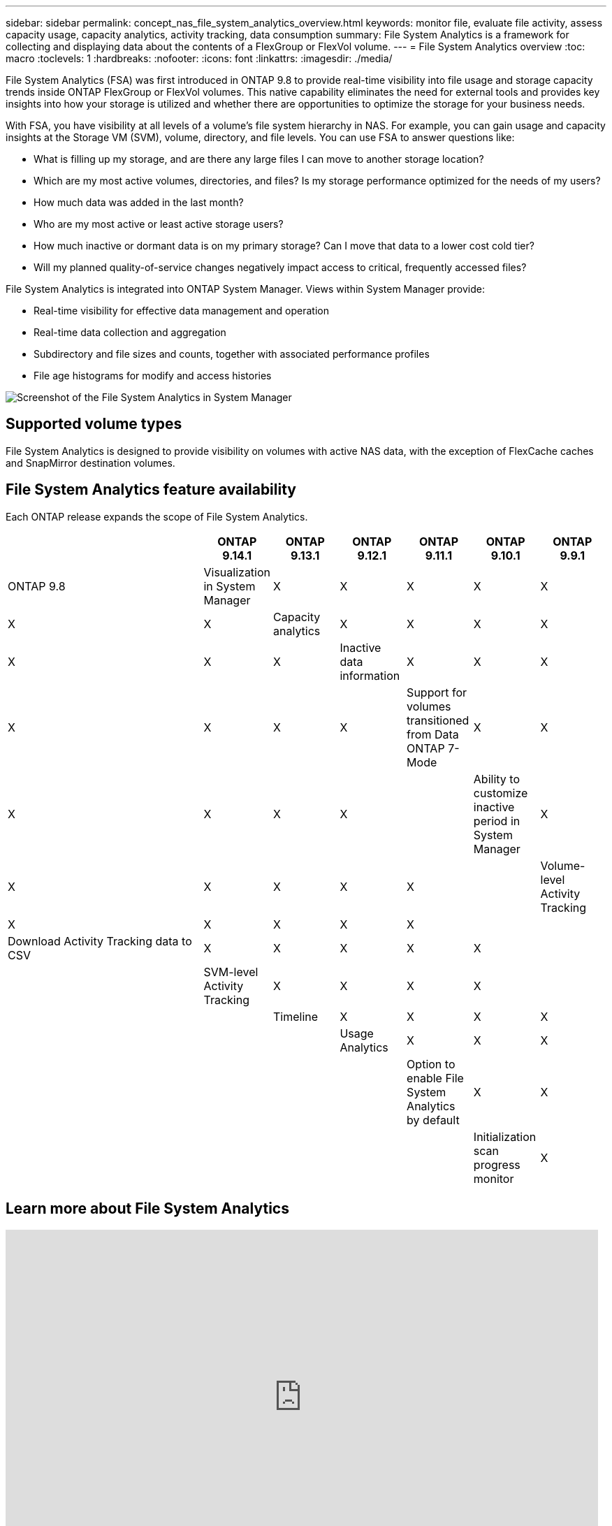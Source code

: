 ---
sidebar: sidebar
permalink: concept_nas_file_system_analytics_overview.html
keywords: monitor file, evaluate file activity, assess capacity usage, capacity analytics, activity tracking, data consumption
summary: File System Analytics is a framework for collecting and displaying data about the contents of a FlexGroup or FlexVol volume.
---
= File System Analytics overview
:toc: macro
:toclevels: 1
:hardbreaks:
:nofooter:
:icons: font
:linkattrs:
:imagesdir: ./media/

[.lead]
File System Analytics (FSA) was first introduced in ONTAP 9.8 to provide real-time visibility into file usage and storage capacity trends inside ONTAP FlexGroup or FlexVol volumes. This native capability eliminates the need for external tools and provides key insights into how your storage is utilized and whether there are opportunities to optimize the storage for your business needs. 

With FSA, you have visibility at all levels of a volume's file system hierarchy in NAS. For example, you can gain usage and capacity insights at the Storage VM (SVM), volume, directory, and file levels. You can use FSA to answer questions like: 

* What is filling up my storage, and are there any large files I can move to another storage location? 
* Which are my most active volumes, directories, and files? Is my storage performance optimized for the needs of my users? 
* How much data was added in the last month? 
* Who are my most active or least active storage users? 
* How much inactive or dormant data is on my primary storage? Can I move that data to a lower cost cold tier? 
* Will my planned quality-of-service changes negatively impact access to critical, frequently accessed files? 

File System Analytics is integrated into ONTAP System Manager. Views within System Manager provide: 

* Real-time visibility for effective data management and operation 
* Real-time data collection and aggregation 
* Subdirectory and file sizes and counts, together with associated performance profiles 
* File age histograms for modify and access histories

image:flexgroup1.png[Screenshot of the File System Analytics in System Manager]

== Supported volume types
File System Analytics is designed to provide visibility on volumes with active NAS data, with the exception of FlexCache caches and SnapMirror destination volumes.

== File System Analytics feature availability
Each ONTAP release expands the scope of File System Analytics. 

[options="header", cols="3,1,1,1,1,1,1"]
|===
| | ONTAP 9.14.1 | ONTAP 9.13.1 | ONTAP 9.12.1 | ONTAP 9.11.1 | ONTAP 9.10.1 | ONTAP 9.9.1 | ONTAP 9.8
| Visualization in System Manager  
| X
| X
| X
| X
| X
| X
| X

| Capacity analytics 
| X
| X
| X
| X
| X
| X
| X

| Inactive data information  
| X
| X
| X
| X
| X
| X

| X
| Support for volumes transitioned from Data ONTAP 7-Mode  
| X
| X
| X
| X
| X
| X
| 

| Ability to customize inactive period in System Manager  
| X
| X
| X
| X
| X
| X
| 
| Volume-level Activity Tracking   
| X
| X
| X
| X
| X
| 
| 
| Download Activity Tracking data to CSV
| X
| X
| X
| X
| X
| 
| 
| SVM-level Activity Tracking 
| X
| X
| X
| X
|
| 
| 
| Timeline 
| X
| X
| X
| X
|
|
| 
| Usage Analytics 
| X
| X
| X
|
|
| 
|
| Option to enable File System Analytics by default
| X
| X
| 
|
|
| 
|
| Initialization scan progress monitor
| X
| 
| 
|
|
| 
|
|===

== Learn more about File System Analytics

video::0oRHfZIYurk[youtube, width=848, height=480]

.Further Reading
* link:https://www.netapp.com/media/20707-tr-4867.pdf[TR 4687: Best-practice guidelines for ONTAP File System Analytics^]
* link:https://kb.netapp.com/Advice_and_Troubleshooting/Data_Storage_Software/ONTAP_OS/High_or_fluctuating_latency_after_turning_on_NetApp_ONTAP_File_System_Analytics[Knowledge Base: High or fluctuating latency after turning on NetApp ONTAP File System Analytics^]


// 28 march 2023, ontapdoc-971
// 2020-09-28, BURT 1289113
// 2021-04-12, BURT 1382699
// 2021-04-14, BURT 1376903
// 2021-05-21, BURT 1374049
// 2021-05-21, BURT 1385863
// 2021-06-10, TN-0058 and TN-0059
// 2021-10-29, IE-422
// 2022 september 6, issue #346